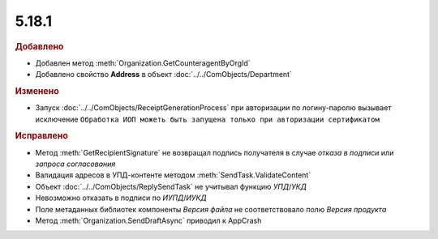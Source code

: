 5.18.1
------

.. feed-entry::
  :date: 2017-06-21

.. rubric:: Добавлено

* Добавлен метод :meth:`Organization.GetCounteragentByOrgId`
* Добавлено свойство **Address** в объект :doc:`../../ComObjects/Department`


.. rubric:: Изменено

* Запуск :doc:`../../ComObjects/ReceiptGenerationProcess` при авторизации по логину-паролю вызывает исключение ``Обработка ИОП можеть быть запущена только при авторизации сертификатом``


.. rubric:: Исправлено

* Метод :meth:`GetRecipientSignature` не возвращал подпись получателя в случае *отказа в подписи* или *запроса согласования*
* Валидация адресов в УПД-контенте методом :meth:`SendTask.ValidateContent`
* Объект :doc:`../../ComObjects/ReplySendTask` не учитывал функцию *УПД*/*УКД*
* Невозможно отказать в подписи по *ИУПД*/*ИУКД*
* Поле метаданных библиотек компоненты *Версия файла* не соответствовало полю *Версия продукта*
* Метод :meth:`Organization.SendDraftAsync` приводил к AppCrash
